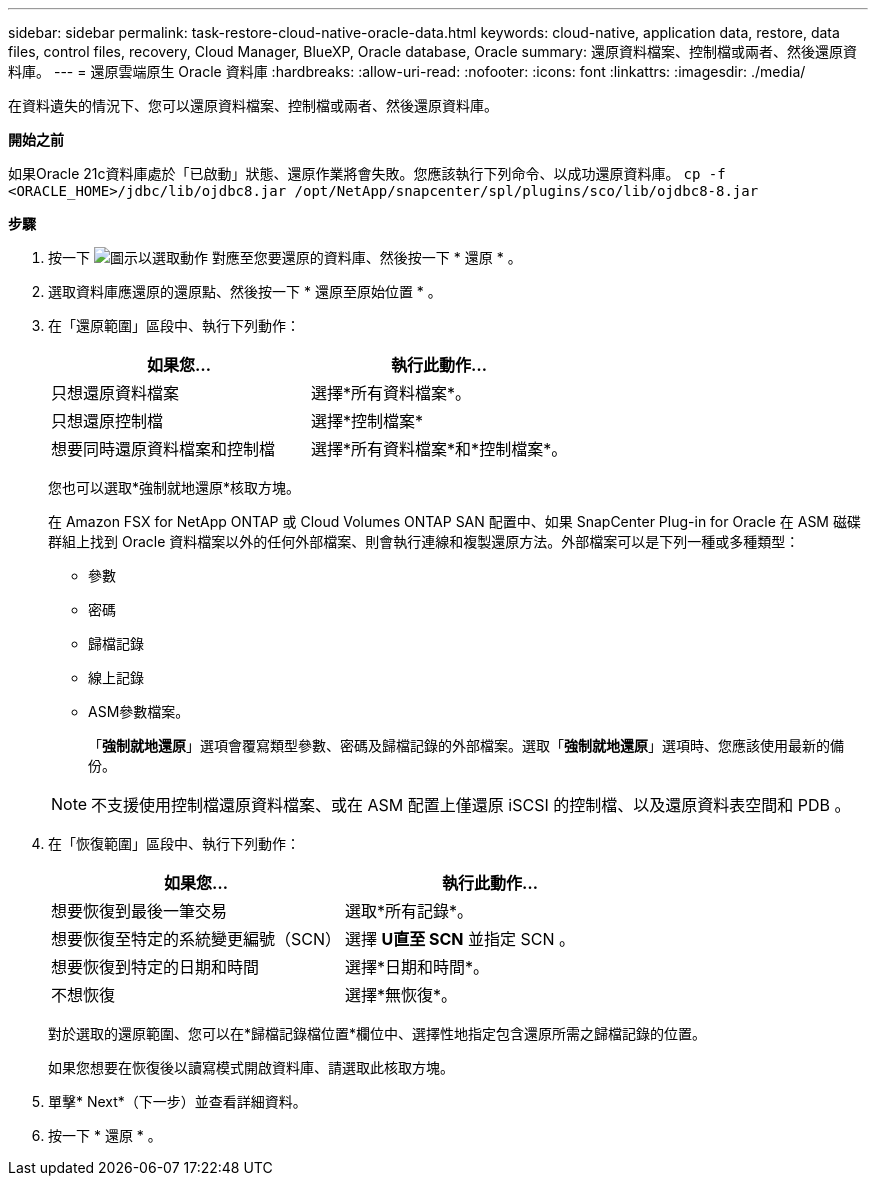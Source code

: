 ---
sidebar: sidebar 
permalink: task-restore-cloud-native-oracle-data.html 
keywords: cloud-native, application data, restore, data files, control files, recovery, Cloud Manager, BlueXP, Oracle database, Oracle 
summary: 還原資料檔案、控制檔或兩者、然後還原資料庫。 
---
= 還原雲端原生 Oracle 資料庫
:hardbreaks:
:allow-uri-read: 
:nofooter: 
:icons: font
:linkattrs: 
:imagesdir: ./media/


[role="lead"]
在資料遺失的情況下、您可以還原資料檔案、控制檔或兩者、然後還原資料庫。

*開始之前*

如果Oracle 21c資料庫處於「已啟動」狀態、還原作業將會失敗。您應該執行下列命令、以成功還原資料庫。
`cp -f <ORACLE_HOME>/jdbc/lib/ojdbc8.jar /opt/NetApp/snapcenter/spl/plugins/sco/lib/ojdbc8-8.jar`

*步驟*

. 按一下 image:icon-action.png["圖示以選取動作"] 對應至您要還原的資料庫、然後按一下 * 還原 * 。
. 選取資料庫應還原的還原點、然後按一下 * 還原至原始位置 * 。
. 在「還原範圍」區段中、執行下列動作：
+
|===
| 如果您... | 執行此動作... 


 a| 
只想還原資料檔案
 a| 
選擇*所有資料檔案*。



 a| 
只想還原控制檔
 a| 
選擇*控制檔案*



 a| 
想要同時還原資料檔案和控制檔
 a| 
選擇*所有資料檔案*和*控制檔案*。

|===
+
您也可以選取*強制就地還原*核取方塊。

+
在 Amazon FSX for NetApp ONTAP 或 Cloud Volumes ONTAP SAN 配置中、如果 SnapCenter Plug-in for Oracle 在 ASM 磁碟群組上找到 Oracle 資料檔案以外的任何外部檔案、則會執行連線和複製還原方法。外部檔案可以是下列一種或多種類型：

+
** 參數
** 密碼
** 歸檔記錄
** 線上記錄
** ASM參數檔案。
+
「*強制就地還原*」選項會覆寫類型參數、密碼及歸檔記錄的外部檔案。選取「*強制就地還原*」選項時、您應該使用最新的備份。

+

NOTE: 不支援使用控制檔還原資料檔案、或在 ASM 配置上僅還原 iSCSI 的控制檔、以及還原資料表空間和 PDB 。



. 在「恢復範圍」區段中、執行下列動作：
+
|===
| 如果您... | 執行此動作... 


 a| 
想要恢復到最後一筆交易
 a| 
選取*所有記錄*。



 a| 
想要恢復至特定的系統變更編號（SCN）
 a| 
選擇 *U直至 SCN* 並指定 SCN 。



 a| 
想要恢復到特定的日期和時間
 a| 
選擇*日期和時間*。



 a| 
不想恢復
 a| 
選擇*無恢復*。

|===
+
對於選取的還原範圍、您可以在*歸檔記錄檔位置*欄位中、選擇性地指定包含還原所需之歸檔記錄的位置。

+
如果您想要在恢復後以讀寫模式開啟資料庫、請選取此核取方塊。

. 單擊* Next*（下一步）並查看詳細資料。
. 按一下 * 還原 * 。


